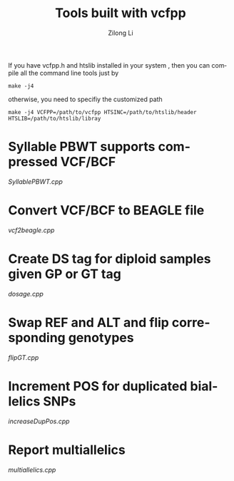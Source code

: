 #+title: Tools built with vcfpp
#+author: Zilong Li
#+language: en

If you have vcfpp.h and htslib installed in your system , then you can compile all the command line tools just by

#+begin_src shell
make -j4 
#+end_src

otherwise, you need to specifiy the customized path

#+begin_src shell
make -j4 VCFPP=/path/to/vcfpp HTSINC=/path/to/htslib/header HTSLIB=/path/to/htslib/libray
#+end_src

* Syllable PBWT supports compressed VCF/BCF

[[SyllablePBWT.cpp]]

* Convert VCF/BCF to BEAGLE file

[[vcf2beagle.cpp]]

* Create DS tag for diploid samples given GP or GT tag

[[dosage.cpp]]

* Swap REF and ALT and flip corresponding genotypes

[[flipGT.cpp]]

* Increment POS for duplicated biallelics SNPs

[[increaseDupPos.cpp]]

* Report multiallelics

[[multiallelics.cpp]]
